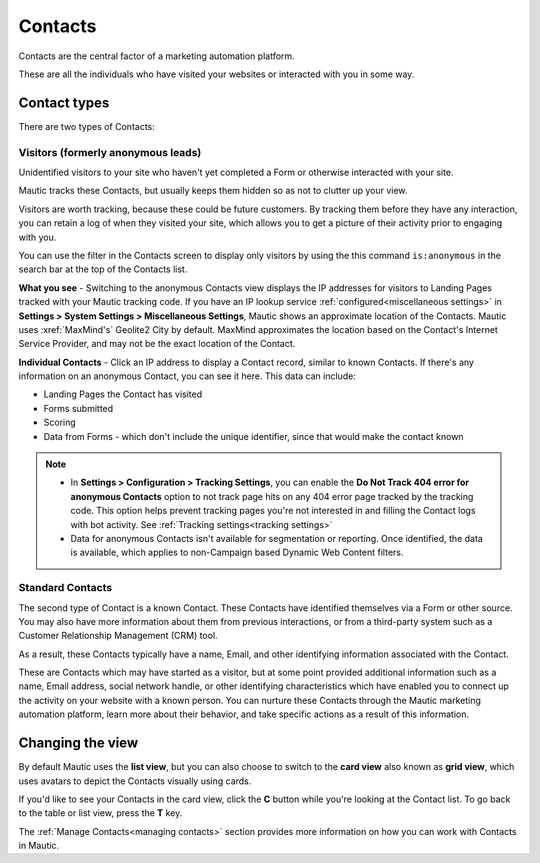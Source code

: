 
Contacts
#########


Contacts are the central factor of a marketing automation platform. 

These are all the individuals who have visited your websites or interacted with you in some way.

Contact types
**************

There are two types of Contacts:

Visitors (formerly anonymous leads)
===================================

Unidentified visitors to your site who haven't yet completed a Form or otherwise interacted with your site.

Mautic tracks these Contacts, but usually keeps them hidden so as not to clutter up your view.
  
Visitors are worth tracking, because these could be future customers. By tracking them before they have any interaction, you can retain a log of when they visited your site, which allows you to get a picture of their activity prior to engaging with you.

You can use the filter in the Contacts screen to display only visitors by using the this command ``is:anonymous`` in the search bar at the top of the Contacts list.

.. image:: images/contacts-anonymous.png
   :alt: Screenshot of anonymous Contact

**What you see** - Switching to the anonymous Contacts view displays the IP addresses for visitors to Landing Pages tracked with your Mautic tracking code. 
If you have an IP lookup service :ref:`configured<miscellaneous settings>` in **Settings > System Settings > Miscellaneous Settings**, Mautic shows an approximate location of the Contacts. Mautic uses :xref:`MaxMind's` Geolite2 City by default. MaxMind approximates the location based on the Contact's Internet Service Provider, and may not be the exact location of the Contact.

**Individual Contacts** - Click an IP address to display a Contact record, similar to known Contacts. If there's any information on an anonymous Contact, you can see it here. This data can include:

* Landing Pages the Contact has visited

* Forms submitted

* Scoring

* Data from Forms - which don't include the unique identifier, since that would make the contact known

.. note:: 

    * In **Settings > Configuration > Tracking Settings**, you can enable the **Do Not Track 404 error for anonymous Contacts** option to not track page hits on any 404 error page tracked by the tracking code. This option helps prevent tracking pages you're not interested in and filling the Contact logs with bot activity. See :ref:`Tracking settings<tracking settings>`

    * Data for anonymous Contacts isn't available for segmentation or reporting. Once identified, the data is available, which applies to non-Campaign based Dynamic Web Content filters.


.. vale off

Standard Contacts
=================

.. vale on

The second type of Contact is a known Contact. These Contacts have identified themselves via a Form or other source. You may also have more information about them from previous interactions, or from a third-party system such as a Customer Relationship Management (CRM) tool.

As a result, these Contacts typically have a name, Email, and other identifying information associated with the Contact.

These are Contacts which may have started as a visitor, but at some point provided additional information such as a name, Email address, social network handle, or other identifying characteristics which have enabled you to connect up the activity on your website with a known person. You can nurture these Contacts through the Mautic marketing automation platform, learn more about their behavior, and take specific actions as a result of this information.


Changing the view
*****************

By default Mautic uses the **list view**, but you can also choose to switch to the **card view** also known as **grid view**, which uses avatars to depict the Contacts visually using cards. 

If you'd like to see your Contacts in the card view, click the **C** button while you're looking at the Contact list. To go back to the table or list view, press the **T** key.

The :ref:`Manage Contacts<managing contacts>` section provides more information on how you can work with Contacts in Mautic.
